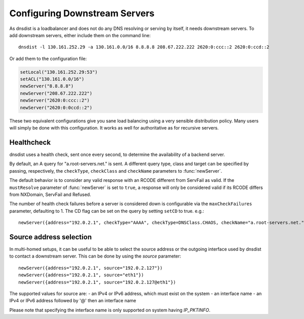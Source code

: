 Configuring Downstream Servers
==============================

As dnsdist is a loadbalancer and does not do any DNS resolving or serving by itself, it needs downstream servers.
To add downstream servers, either include them on the command line::

    dnsdist -l 130.161.252.29 -a 130.161.0.0/16 8.8.8.8 208.67.222.222 2620:0:ccc::2 2620:0:ccd::2

Or add them to the configuration file:

.. code-block:: lua

    setLocal("130.161.252.29:53")
    setACL("130.161.0.0/16")
    newServer("8.8.8.8")
    newServer("208.67.222.222")
    newServer("2620:0:ccc::2")
    newServer("2620:0:0ccd::2")

These two equivalent configurations give you sane load balancing using a very sensible distribution policy.
Many users will simply be done with this configuration.
It works as well for authoritative as for recursive servers.

Healthcheck
-----------
dnsdist uses a health check, sent once every second, to determine the availability of a backend server.

By default, an A query for "a.root-servers.net." is sent.
A different query type, class and target can be specified by passing, respectively, the ``checkType``, ``checkClass`` and ``checkName`` parameters to :func:`newServer`.

The default behavior is to consider any valid response with an RCODE different from ServFail as valid.
If the ``mustResolve`` parameter of :func:`newServer` is set to ``true``, a response will only be considered valid if its RCODE differs from NXDomain, ServFail and Refused.

The number of health check failures before a server is considered down is configurable via the ``maxCheckFailures`` parameter, defaulting to 1.
The CD flag can be set on the query by setting ``setCD`` to true.
e.g.::

  newServer({address="192.0.2.1", checkType="AAAA", checkType=DNSClass.CHAOS, checkName="a.root-servers.net.", mustResolve=true})

Source address selection
------------------------

In multi-homed setups, it can be useful to be able to select the source address or the outgoing
interface used by dnsdist to contact a downstream server. This can be done by using the `source` parameter::

  newServer({address="192.0.2.1", source="192.0.2.127"})
  newServer({address="192.0.2.1", source="eth1"})
  newServer({address="192.0.2.1", source="192.0.2.127@eth1"})

The supported values for source are:
- an IPv4 or IPv6 address, which must exist on the system
- an interface name
- an IPv4 or IPv6 address followed by '@' then an interface name

Please note that specifying the interface name is only supported on system having `IP_PKTINFO`.
